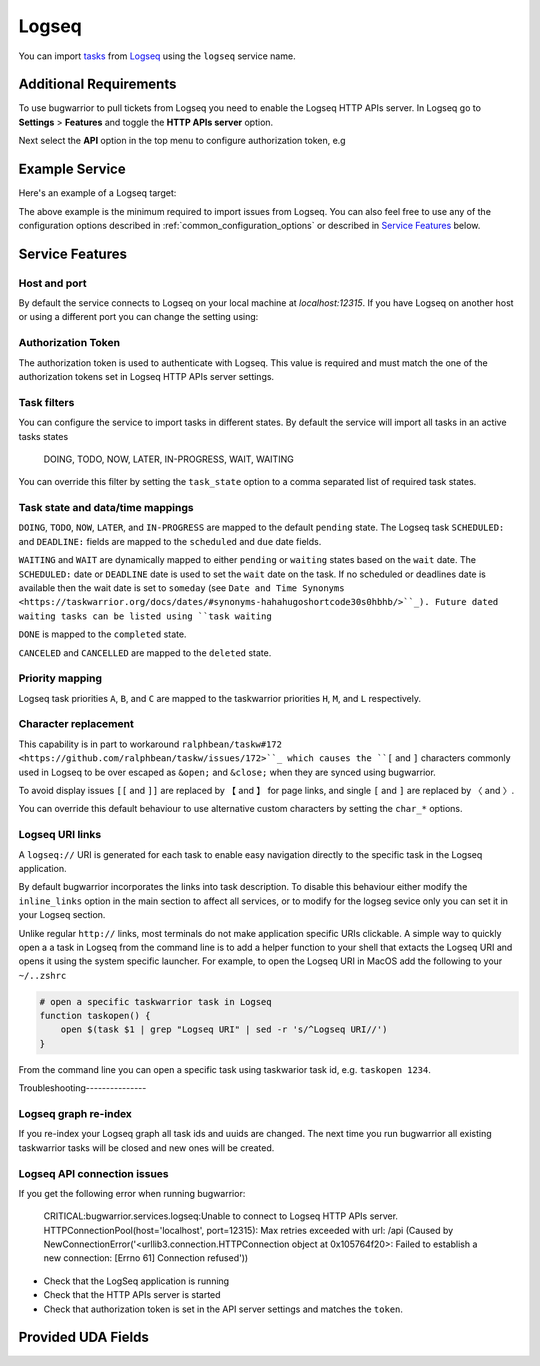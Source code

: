 Logseq
======

You can import `tasks <https://docs.logseq.com/#/page/tasks>`_ from `Logseq <https://logseq.com/>`_ using the ``logseq`` service name.


Additional Requirements
-----------------------

To use bugwarrior to pull tickets from Logseq you need to enable the Logseq HTTP APIs server.
In Logseq go to **Settings** > **Features** and toggle the **HTTP APIs server** option.

Next select the **API** option in the top menu to configure authorization token, e.g

.. image:: pictures/logseq_token.png


Example Service
---------------

Here's an example of a Logseq target:

.. config::

    [my_logseq_graph]
    service = logseq
    logseq.token = mybugwarrioraccesstoken

The above example is the minimum required to import issues from Logseq.
You can also feel free to use any of the configuration options described in
:ref:`common_configuration_options` or described in `Service Features`_ below.

Service Features
----------------

Host and port
+++++++++++++

By default the service connects to Logseq on your local machine at `localhost:12315`. If you have
Logseq on another host or using a different port you can change the setting using:

.. config::
    :fragment: logseq

    logseq.host = anotherhost.home.lan
    logseq.port = 12315


Authorization Token
+++++++++++++++++++

The authorization token is used to authenticate with Logseq. This value is required and must match
the one of the authorization tokens set in Logseq HTTP APIs server settings.

.. config::
    :fragment: logseq

    logseq.token = mybugwarrioraccesstoken


Task filters
++++++++++++

You can configure the service to import tasks in different states.
By default the service will import all tasks in an active tasks states

    DOING, TODO, NOW, LATER, IN-PROGRESS, WAIT, WAITING

You can override this filter by setting the ``task_state`` option to a 
comma separated list of required task states.

.. config::
    :fragment: logseq

    logseq.task_state = DOING, NOW, IN-PROGRESS

Task state and data/time mappings
+++++++++++++++++++++++++++++++++

``DOING``, ``TODO``, ``NOW``, ``LATER``, and ``IN-PROGRESS`` are mapped to the default ``pending`` state.
The Logseq task ``SCHEDULED:`` and ``DEADLINE:`` fields are mapped to the ``scheduled`` and 
``due`` date fields.

``WAITING`` and ``WAIT`` are dynamically mapped to either ``pending`` or ``waiting`` states based on 
the ``wait`` date. The ``SCHEDULED:`` date or ``DEADLINE`` date is used to set the ``wait`` date on the
task. If no scheduled or deadlines date is available then the wait date is set to ``someday`` 
(see ``Date and Time Synonyms <https://taskwarrior.org/docs/dates/#synonyms-hahahugoshortcode30s0hbhb/>``_).
Future dated waiting tasks can be listed using ``task waiting``

``DONE`` is mapped to the ``completed`` state.

``CANCELED`` and ``CANCELLED`` are mapped to the ``deleted`` state.

Priority mapping
++++++++++++++++

Logseq task priorities ``A``, ``B``, and ``C`` are mapped to the taskwarrior priorities
``H``, ``M``, and ``L`` respectively.

Character replacement
+++++++++++++++++++++

This capability is in part to workaround ``ralphbean/taskw#172 <https://github.com/ralphbean/taskw/issues/172>``_
which causes the ``[`` and ``]`` characters commonly used in Logseq to be over escaped as ``&open;`` and ``&close;``
when they are synced using bugwarrior.

To avoid display issues ``[[`` and ``]]`` are replaced by ``【`` and ``】`` for page links, and single
``[`` and ``]`` are replaced by ``〈`` and ``〉``. 

You can override this default behaviour to use alternative custom characters by setting the ``char_*`` options.

.. config::
    :fragment: logseq

    logseq.char_open_link = 〖
    logseq.char_close_link = 〗
    logseq.char_open_bracket = (
    logseq.char_close_bracket = )

Logseq URI links
++++++++++++++++

A ``logseq://`` URI is generated for each task to enable easy navigation directly to the specific task in
the Logseq application. 

By default bugwarrior incorporates the links into task description. To disable this behaviour either 
modify the ``inline_links`` option in the main section to affect all services, or to modify for the logseg sevice only you can 
set it in your Logseq section.

.. config::
    :fragment: logseq
    
    logseq.inline_links = False

Unlike regular ``http://`` links, most terminals do not make application specific URIs clickable. 
A simple way to quickly open a a task in Logseq from the command line is to add a helper function to your 
shell that extacts the Logseq URI and opens it using the system specific launcher. For example, to open the
Logseq URI in MacOS add the following to your ``~/..zshrc``

.. code-block:: bash

    # open a specific taskwarrior task in Logseq
    function taskopen() {
        open $(task $1 | grep "Logseq URI" | sed -r 's/^Logseq URI//')
    }

From the command line you can open a specific task using taskwarior task id, e.g. ``taskopen 1234``.

Troubleshooting---------------

Logseq graph re-index
+++++++++++++++++++++

If you re-index your Logseq graph all task ids and uuids are changed. The next time
you run bugwarrior all existing taskwarrior tasks will be closed and new ones will 
be created.

Logseq API connection issues
++++++++++++++++++++++++++++

If you get the following error when running bugwarrior:

    CRITICAL:bugwarrior.services.logseq:Unable to connect to Logseq HTTP APIs server. HTTPConnectionPool(host='localhost', port=12315): Max retries exceeded with url: /api (Caused by NewConnectionError('<urllib3.connection.HTTPConnection object at 0x105764f20>: Failed to establish a new connection: [Errno 61] Connection refused'))

- Check that the LogSeq application is running
- Check that the HTTP APIs server is started
- Check that authorization token is set in the API server settings and matches the 
  ``token``.

Provided UDA Fields
-------------------

.. udas:: bugwarrior.services.logseq.LogseqIssue

